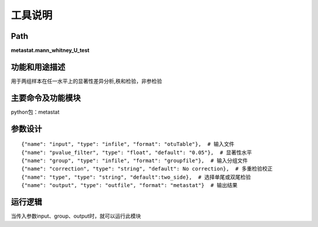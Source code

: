 工具说明
==========================

Path
-----------

**metastat.mann_whitney_U_test**

功能和用途描述
-----------------------------------

用于两组样本在任一水平上的显著性差异分析,秩和检验，非参检验

主要命令及功能模块
-----------------------------------

python包：metastat


参数设计
-----------------------------------

::

            {"name": "input", "type": "infile", "format": "otuTable"},  # 输入文件
            {"name": "pvalue_filter", "type": "float", "default": "0.05"},  # 显著性水平
            {"name": "group", "type": "infile", "format": "groupfile"},  # 输入分组文件
            {"name": "correction", "type": "string", "default": No correction},  # 多重检验校正
            {"name": "type", "type": "string", "default":two_side},  # 选择单尾或双尾检验
            {"name": "output", "type": "outfile", "format": "metastat"}  # 输出结果


运行逻辑
-----------------------------------
当传入参数input、group、output时，就可以运行此模块